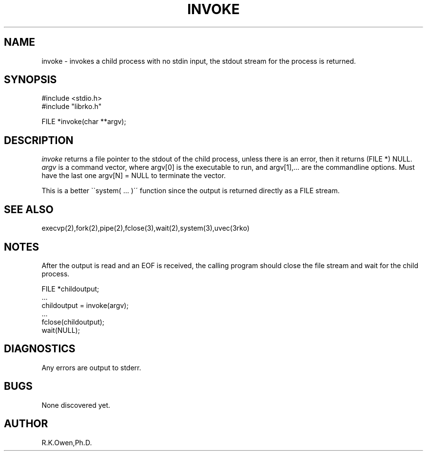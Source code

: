 .\" RCSID @(#)$Id: invoke.man,v 1.3 1999/03/25 15:08:31 rk Exp $
.\" LIBDIR
.TH "INVOKE" "3rko" "2 Jun 1995"
.SH NAME
invoke \- invokes a child process with no stdin input, the stdout stream
for the process is returned.

.SH SYNOPSIS

.nf
#include <stdio.h>
#include "librko.h"

FILE *invoke(char **argv);
.fi

.SH DESCRIPTION
.I invoke
returns a file pointer to the stdout of the child process, unless
there is an error, then it returns (FILE *) NULL.
.I argv
is a command vector, where argv[0] is the executable to run, and
argv[1],... are the commandline options.
Must have the last one argv[N] = NULL to terminate the vector.

This is a better \`\`system( \.\.\. )\'\' function since the output
is returned directly as a FILE stream.

.SH SEE ALSO
execvp(2),fork(2),pipe(2),fclose(3),wait(2),system(3),uvec(3rko)

.SH NOTES

After the output is read and an EOF is received, the calling program should
close the file stream and wait for the child process.

 FILE *childoutput;
 ...
 childoutput = invoke(argv);
 ...
 fclose(childoutput);
 wait(NULL);

.SH DIAGNOSTICS

Any errors are output to stderr.

.SH BUGS
None discovered yet.

.SH AUTHOR
R.K.Owen,Ph.D.

.KEY WORDS
